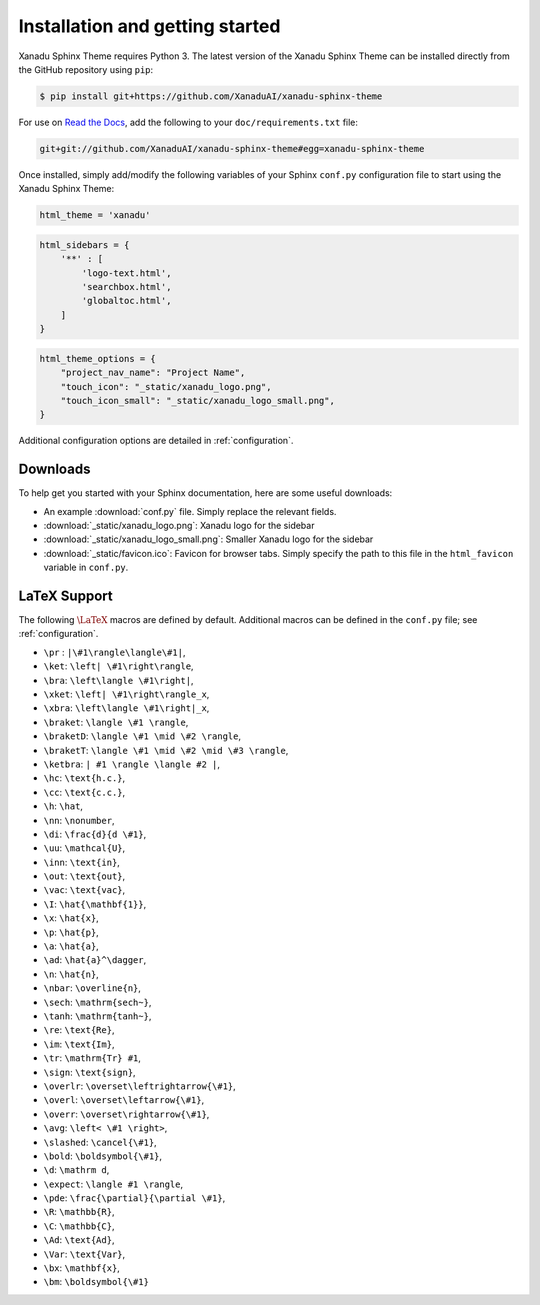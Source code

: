 Installation and getting started
================================


Xanadu Sphinx Theme requires Python 3. The latest version of the Xanadu Sphinx Theme
can be installed directly from the GitHub repository using ``pip``:

.. code-block:: bash

    $ pip install git+https://github.com/XanaduAI/xanadu-sphinx-theme


For use on `Read the Docs <https://readthedocs.org>`_, add the following
to your ``doc/requirements.txt`` file:

.. code-block:: bash

    git+git://github.com/XanaduAI/xanadu-sphinx-theme#egg=xanadu-sphinx-theme


Once installed, simply add/modify the following variables of your Sphinx ``conf.py``
configuration file to start using the Xanadu Sphinx Theme:

.. code-block:: python

    html_theme = 'xanadu'

.. code-block:: python

    html_sidebars = {
        '**' : [
            'logo-text.html',
            'searchbox.html',
            'globaltoc.html',
        ]
    }

.. code-block:: python

    html_theme_options = {
        "project_nav_name": "Project Name",
        "touch_icon": "_static/xanadu_logo.png",
        "touch_icon_small": "_static/xanadu_logo_small.png",
    }

Additional configuration options are detailed in :ref:`configuration`.

Downloads
---------

To help get you started with your Sphinx documentation, here are some
useful downloads:

* An example :download:`conf.py` file. Simply replace the relevant
  fields.

* :download:`_static/xanadu_logo.png`: Xanadu logo for the sidebar

* :download:`_static/xanadu_logo_small.png`: Smaller Xanadu logo for the sidebar

* :download:`_static/favicon.ico`: Favicon for browser tabs. Simply
  specify the path to this file in the ``html_favicon`` variable in ``conf.py``.


LaTeX Support
-------------

The following :math:`\LaTeX{}` macros are defined by default. Additional
macros can be defined in the ``conf.py`` file; see :ref:`configuration`.

* ``\pr`` : ``|\#1\rangle\langle\#1|``,
* ``\ket``: ``\left| \#1\right\rangle``,
* ``\bra``: ``\left\langle \#1\right|``,
* ``\xket``: ``\left| \#1\right\rangle_x``,
* ``\xbra``: ``\left\langle \#1\right|_x``,
* ``\braket``: ``\langle \#1 \rangle``,
* ``\braketD``: ``\langle \#1 \mid \#2 \rangle``,
* ``\braketT``: ``\langle \#1 \mid \#2 \mid \#3 \rangle``,
* ``\ketbra``: ``| #1 \rangle \langle #2 |``,
* ``\hc``: ``\text{h.c.}``,
* ``\cc``: ``\text{c.c.}``,
* ``\h``: ``\hat``,
* ``\nn``: ``\nonumber``,
* ``\di``: ``\frac{d}{d \#1}``,
* ``\uu``: ``\mathcal{U}``,
* ``\inn``: ``\text{in}``,
* ``\out``: ``\text{out}``,
* ``\vac``: ``\text{vac}``,
* ``\I``: ``\hat{\mathbf{1}}``,
* ``\x``: ``\hat{x}``,
* ``\p``: ``\hat{p}``,
* ``\a``: ``\hat{a}``,
* ``\ad``: ``\hat{a}^\dagger``,
* ``\n``: ``\hat{n}``,
* ``\nbar``: ``\overline{n}``,
* ``\sech``: ``\mathrm{sech~}``,
* ``\tanh``: ``\mathrm{tanh~}``,
* ``\re``: ``\text{Re}``,
* ``\im``: ``\text{Im}``,
* ``\tr``: ``\mathrm{Tr} #1``,
* ``\sign``: ``\text{sign}``,
* ``\overlr``: ``\overset\leftrightarrow{\#1}``,
* ``\overl``: ``\overset\leftarrow{\#1}``,
* ``\overr``: ``\overset\rightarrow{\#1}``,
* ``\avg``: ``\left< \#1 \right>``,
* ``\slashed``: ``\cancel{\#1}``,
* ``\bold``: ``\boldsymbol{\#1}``,
* ``\d``: ``\mathrm d``,
* ``\expect``: ``\langle #1 \rangle``,
* ``\pde``: ``\frac{\partial}{\partial \#1}``,
* ``\R``: ``\mathbb{R}``,
* ``\C``: ``\mathbb{C}``,
* ``\Ad``: ``\text{Ad}``,
* ``\Var``: ``\text{Var}``,
* ``\bx``: ``\mathbf{x}``,
* ``\bm``: ``\boldsymbol{\#1}``
